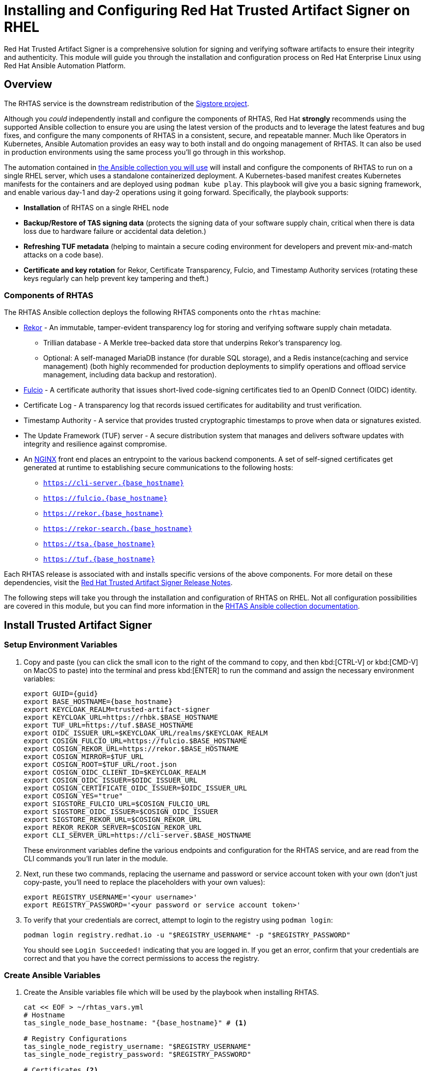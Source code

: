 = Installing and Configuring Red Hat Trusted Artifact Signer on RHEL

Red Hat Trusted Artifact Signer is a comprehensive solution for signing and verifying software artifacts to ensure their integrity and authenticity. This module will guide you through the installation and configuration process on Red Hat Enterprise Linux using Red Hat Ansible Automation Platform.

== Overview

The RHTAS service is the downstream redistribution of the https://sigstore.dev/[Sigstore project^].

Although you _could_ independently install and configure the components of RHTAS, Red Hat *strongly* recommends using the supported Ansible collection to ensure you are using the latest version of the products and to leverage the latest features and bug fixes, and configure the many components of RHTAS in a consistent, secure, and repeatable manner. Much like Operators in Kubernetes, Ansible Automation provides an easy way to both install and do ongoing management of RHTAS. It can also be used in production environments using the same process you'll go through in this workshop.

The automation contained in https://console.redhat.com/ansible/automation-hub/repo/published/redhat/artifact_signer/docs[the Ansible collection you will use^] will install and configure the components of RHTAS to run on a single RHEL server, which uses a standalone containerized deployment. A Kubernetes-based manifest creates Kubernetes manifests for the containers and are deployed using `podman kube play`. This playbook will give you a basic signing framework, and enable various day-1 and day-2 operations using it going forward. Specifically, the playbook supports:

* *Installation* of RHTAS on a single RHEL node
* *Backup/Restore of TAS signing data* (protects the signing data of your software supply chain, critical when there is data loss due to hardware failure or accidental data deletion.)
* *Refreshing TUF metadata* (helping to maintain a secure coding environment for developers and prevent mix-and-match attacks on a code base).
* *Certificate and key rotation* for Rekor, Certificate Transparency, Fulcio, and Timestamp Authority services (rotating these keys regularly can help prevent key tampering and theft.)

=== Components of RHTAS

The RHTAS Ansible collection deploys the following RHTAS components onto the `rhtas` machine:

* https://github.com/sigstore/rekor[Rekor^] - An immutable, tamper-evident transparency log for storing and verifying software supply chain metadata.
** Trillian database - A Merkle tree–backed data store that underpins Rekor’s transparency log.
** Optional: A self-managed MariaDB instance (for durable SQL storage), and a Redis instance(caching and service management) (both highly recommended for production deployments to simplify operations and offload service management, including data backup and restoration).
* https://github.com/sigstore/fulcio[Fulcio^] - A certificate authority that issues short-lived code-signing certificates tied to an OpenID Connect (OIDC) identity.
* Certificate Log - A transparency log that records issued certificates for auditability and trust verification.
* Timestamp Authority - A service that provides trusted cryptographic timestamps to prove when data or signatures existed.
* The Update Framework (TUF) server - A secure distribution system that manages and delivers software updates with integrity and resilience against compromise.
* An https://www.nginx.com/[NGINX^] front end places an entrypoint to the various backend components. A set of self-signed certificates get generated at runtime to establishing secure communications to the following hosts:
+
** `https://cli-server.{base_hostname}`
** `https://fulcio.{base_hostname}`
** `https://rekor.{base_hostname}`
** `https://rekor-search.{base_hostname}`
** `https://tsa.{base_hostname}`
** `https://tuf.{base_hostname}`

Each RHTAS release is associated with and installs specific versions of the above components. For more detail on these dependencies, visit the https://docs.redhat.com/en/documentation/red_hat_trusted_artifact_signer/1.2/html/release_notes/appendix_a_red_hat_trusted_artifact_signer_release_notes[Red Hat Trusted Artifact Signer Release Notes^].

The following steps will take you through the installation and configuration of RHTAS on RHEL. Not all configuration possibilities are covered in this module, but you can find more information in the https://console.redhat.com/ansible/automation-hub/repo/published/redhat/artifact_signer/docs/[RHTAS Ansible collection documentation^].

== Install Trusted Artifact Signer

=== Setup Environment Variables

. Copy and paste (you can click the small icon to the right of the command to copy, and then kbd:[CTRL-V] or kbd:[CMD-V] on MacOS to paste) into the terminal and press kbd:[ENTER] to run the command and assign the necessary environment variables:
+
[source,bash,role="execute", subs="+attributes"]
----
export GUID={guid}
export BASE_HOSTNAME={base_hostname}
export KEYCLOAK_REALM=trusted-artifact-signer
export KEYCLOAK_URL=https://rhbk.$BASE_HOSTNAME
export TUF_URL=https://tuf.$BASE_HOSTNAME
export OIDC_ISSUER_URL=$KEYCLOAK_URL/realms/$KEYCLOAK_REALM
export COSIGN_FULCIO_URL=https://fulcio.$BASE_HOSTNAME
export COSIGN_REKOR_URL=https://rekor.$BASE_HOSTNAME
export COSIGN_MIRROR=$TUF_URL
export COSIGN_ROOT=$TUF_URL/root.json
export COSIGN_OIDC_CLIENT_ID=$KEYCLOAK_REALM
export COSIGN_OIDC_ISSUER=$OIDC_ISSUER_URL
export COSIGN_CERTIFICATE_OIDC_ISSUER=$OIDC_ISSUER_URL
export COSIGN_YES="true"
export SIGSTORE_FULCIO_URL=$COSIGN_FULCIO_URL
export SIGSTORE_OIDC_ISSUER=$COSIGN_OIDC_ISSUER
export SIGSTORE_REKOR_URL=$COSIGN_REKOR_URL
export REKOR_REKOR_SERVER=$COSIGN_REKOR_URL
export CLI_SERVER_URL=https://cli-server.$BASE_HOSTNAME
----
+
These environment variables define the various endpoints and configuration for the RHTAS service, and are read from the CLI commands you'll run later in the module.

. Next, run these two commands, replacing the username and password or service account token with your own (don't just copy-paste, you'll need to replace the placeholders with your own values):
+
[source,bash]
----
export REGISTRY_USERNAME='<your username>'
export REGISTRY_PASSWORD='<your password or service account token>'
----

. To verify that your credentials are correct, attempt to login to the registry using `podman login`:
+
[source,bash, role="execute"]
----
podman login registry.redhat.io -u "$REGISTRY_USERNAME" -p "$REGISTRY_PASSWORD"
----
+
You should see `Login Succeeded!` indicating that you are logged in. If you get an error, confirm that your credentials are correct and that you have the correct permissions to access the registry.

=== Create Ansible Variables

. Create the Ansible variables file which will be used by the playbook when installing RHTAS.
+
[source,bash, role="execute", subs="+attributes"]
----
cat << EOF > ~/rhtas_vars.yml
# Hostname
tas_single_node_base_hostname: "{base_hostname}" # <1>

# Registry Configurations
tas_single_node_registry_username: "$REGISTRY_USERNAME"
tas_single_node_registry_password: "$REGISTRY_PASSWORD"

# Certificates <2>
tas_ingress_certificate_root_ca_file: "/home/lab-user/root.pem" 
tas_ingress_certificate_root_key_file: "/home/lab-user/privkey.pem" 
tas_ingress_certificate_cert_file: "/home/lab-user/server.pem"
tas_ingress_certificate_key_file: "/home/lab-user/privkey.pem"


# OIDC Configuration # <3>
tas_single_node_oidc_issuer: "$OIDC_ISSUER_URL"
tas_single_node_oidc_client_id: "$KEYCLOAK_REALM"

# Fulcio OIDC Configuration
tas_single_node_fulcio:
  fulcio_config:
    oidc_issuers:
      - issuer: "{{ tas_single_node_oidc_issuer }}"
        client_id: "{{ tas_single_node_oidc_client_id }}"
        url: "{{ tas_single_node_oidc_issuer }}"
        type: email

# Ingress TLS Certificates
tas_single_node_ingress_certificates:
  root:
    ca_certificate: |
      {{ lookup('file', tas_ingress_certificate_root_ca_file) }}
    private_key: |
      {{ lookup('file', tas_ingress_certificate_root_key_file) }}
  fulcio:
    certificate: |
      {{ lookup('file', tas_ingress_certificate_cert_file) }}
    private_key: |
      {{ lookup('file', tas_ingress_certificate_key_file) }}
  rekor:
    certificate: |
      {{ lookup('file', tas_ingress_certificate_cert_file) }}
    private_key: |
      {{ lookup('file', tas_ingress_certificate_key_file) }}
  tuf:
    certificate: |
      {{ lookup('file', tas_ingress_certificate_cert_file) }}
    private_key: |
      {{ lookup('file', tas_ingress_certificate_key_file) }}
  tsa:
    certificate: |
      {{ lookup('file', tas_ingress_certificate_cert_file) }}
    private_key: |
      {{ lookup('file', tas_ingress_certificate_key_file) }}
  rekor-search:
    certificate: |
      {{ lookup('file', tas_ingress_certificate_cert_file) }}
    private_key: |
      {{ lookup('file', tas_ingress_certificate_key_file) }}
  cli-server:
    certificate: |
      {{ lookup('file', tas_ingress_certificate_cert_file) }}
    private_key: |
      {{ lookup('file', tas_ingress_certificate_key_file) }}

# System Packages
tas_single_node_system_packages:
  - podman
  - firewalld
EOF
----
<1> The base host name of the managed node. This generates self-signed certificates for the individual HTTPS endpoints.
<2> Note that these certificates are signed by a legitimate certificate authority. They are not "self-signed".
<3> This uses the pre-installed Keycloak instance as the OpenID Connect provider.

=== Create Ansible Playbook

. Create the Ansible playbook which is the main entry point for installation.
+
[source,bash, role="execute"]
----
cat << EOF > ~/install_rhtas.yml
---
- name: Install RHTAS
  hosts: rhtas
  become: true
  tasks:
    - name: Include Vars
      ansible.builtin.include_vars:
        file: rhtas_vars.yml
    - name: Call tas_single_node role
      ansible.builtin.include_role:
        name: redhat.artifact_signer.tas_single_node
...
EOF
----

=== Create Inventory File

. Create the inventory file which defines the hostnames of the managed nodes. We'll use the `rhtas` hostname for this exercise, and `rhtpa` for a later exercise.
+
[source,bash, role="execute"]
----
cat << EOF > ~/inventory 
[rhtas]
rhtas

[rhtpa]
rhtpa

[all:vars]
ansible_user=lab-user
EOF
----

=== Run Playbook to install RHTAS

. Run the following command to install RHTAS.
+
[source,bash, role="execute"]
----
cd ~ && \
ansible-navigator \# <1>
  -m stdout \# <2>
  --eei=localhost/ansible_ee \# <3>
  --pp=missing \# <4>
  run install_rhtas.yml \# <5>
  --pae=false \# <6>
  -i inventory# <7>
----
<1> Ansible Navigator is used to enable running the playbook in the specific execution environment (which `ansible-playbook` cannot do).
<2> Displays the output of the playbook in the terminal.
<3> The specific execution environment in which the playbook runs and contains the required Ansible Collections for the products.
<4> Only pull the execution environment if not already present locally (which it is))
<5> The playbook to run.
<6> Don't create playbook artifacts (like JSON log files)
<7> The inventory file to use
+
The installation will take a few minutes to complete. Wait for it to finish before moving on!

== Verify Trusted Artifact Signer installation

After installation and configuration, you can verify that Red Hat Trusted Artifact Signer (RHTAS) is working correctly by signing and verifying test artifacts. This section covers signing and verifying test artifacts using the following methods: *Cosign* for container images, *Gitsign* for Git commits, and *Conforma (formerly known as Enterprise Contract)* for policy validation. You can use any or all of these methods in your own CI pipelines to sign and verify artifacts before they are deployed to production.

=== Method 1: Container Image Signing and Verification with `cosign`

`cosign` allows you to sign and verify Open Container Initiative (OCI) container images using RHTAS.

. Download the cosign binary from the CLI server:
+
[source,bash,role="execute"]
----
curl -L $CLI_SERVER_URL/clients/linux/cosign-amd64.gz | gunzip > cosign 
sudo chmod +x cosign && sudo mv cosign /usr/local/bin/cosign
----
+
[NOTE]
====
The CLI server also has a https://cli-server.{base_hostname}[web interface^] for downloading binaries for all of the tools used with RHTAS for various platforms. In this exercise we are using `curl` to download the binaries, but you can also use the web interface to download the binaries to your local workstation.
====

. Initialize cosign:
+
[source,bash,role="execute"]
----
curl -LO $COSIGN_ROOT # <1>
cosign initialize --root-checksum=$(sha256sum root.json | cut -d' ' -f1) # <2>
----
<1> Downloads the known-good `root.json` file (containing the trusted certificate and key targets) from the local TUF server.
<2> Initialize cosign to prepare for signing and verification later on using the known-good TUF root.

. Create a container image to sign using `podman`:
+
[source,bash,role="execute"]
----
echo "FROM scratch" > ./tmp.Dockerfile
podman build . -f ./tmp.Dockerfile -t ttl.sh/rhtas/test-image-$GUID:1h
rm ./tmp.Dockerfile
----

. Push the image to a registry:
+
[source,bash,role="execute"]
----
podman push ttl.sh/rhtas/test-image-$GUID:1h
----

. Sign the container image:
+
[source,bash,role="execute"]
----
cosign sign -y ttl.sh/rhtas/test-image-$GUID:1h
----
+
A web browser opens allowing you to sign the container image with an email address. This solution is known as https://docs.sigstore.dev/cosign/signing/overview/[keyless signing^] and is a recommended practice for signing container images, as it does not rely on long-lived certs and keys that could become compromised. A short-lived certificate is generated (from Fulcio) for each signature, attached to the artifact (container), and is only valid for the duration of the signature, and can be later verified against the Rekor transparency log.

. Verify the signed container image:
+
Based on the Keycloak user that was used to sign the image, their email address was added as an identity within the signature. This vales can be used to verify the signature of the image. The email address takes the form of `<username>@redhat.com`. So if `chris` signed the image, the email address would be `chris@redhat.com`.

. Set the email address in an environment variable:
+
[source,bash,role="execute", subs="+attributes"]
----
export EMAIL_ADDRESS="chris@redhat.com"
----
+
Now verify the image
+
[source,bash,role="execute"]
----
cosign verify --certificate-identity=$EMAIL_ADDRESS ttl.sh/rhtas/test-image-$GUID:1h
----
+
To verify, Cosign queries the transparency log (Rekor) to compare the public key bound to the certificate, and checks the timestamp on the signature against the artifact's entry in the transparency log. The signature is valid if its timestamp falls within the small window of time that the key pair and certificate issued by the certificate authority were valid.

. Now lets query the transparency log by using the Rekor command-line interface. Download the rekor-cli binary from the CLI server:
+
[source,bash,role="execute"]
----
curl -L $CLI_SERVER_URL/clients/linux/rekor-cli-amd64.gz | gunzip > rekor-cli 
sudo chmod +x rekor-cli && sudo mv rekor-cli /usr/local/bin/rekor-cli
----
+

. Search by log index:
+
[source,bash,role="execute"]
----
rekor-cli get --log-index 0 --rekor_server $COSIGN_REKOR_URL --format json | jq
----

. Search for an email address to get the universal unique identifier (UUID):
+
[source,bash,role="execute"]
----
rekor-cli search --email $EMAIL_ADDRESS --rekor_server $COSIGN_REKOR_URL --format json | jq
----
This command returns the UUID for use with the next step.

. Get transaction details by UUID:
+
[source,bash,role="execute"]
----
rekor-cli get --uuid $UUID --rekor_server $COSIGN_REKOR_URL --format json | jq
----

=== Method 2: Git Commit Signing and Verification with Gitsign

Gitsign enables signing and verification of Git repository commits using RHTAS. Gitsign implements keyless signing to sign Git commits with a valid OpenID Connect identity (in this case coming from Keycloak). Signing details will then be stored in the transparency log (Rekor) for subsequent verification.

==== Download and Install Gitsign

. Download the gitsign binary from the CLI server web page:
+
[source,bash,role="execute"]
----
curl -L $CLI_SERVER_URL/clients/linux/gitsign-amd64.gz | gunzip > gitsign 
sudo chmod +x gitsign && sudo mv gitsign /usr/local/bin/gitsign
----

. Make a temporary Git repository and configure Git to use gitsign for commit signing:
+
[source,bash,role="execute"]
----
rm -rf ~/tmp-git-repo && mkdir -p ~/tmp-git-repo && cd ~/tmp-git-repo
git init
git config --local commit.gpgsign true # sign all commits
git config --local tag.gpgsign true # sign all tags
git config --local gpg.x509.program gitsign # use gitsign for signing
git config --local gpg.format x509 # use x509 format for signing
git config --local gitsign.fulcio $SIGSTORE_FULCIO_URL # use our Fulcio instance
git config --local gitsign.rekor $SIGSTORE_REKOR_URL # use our Rekor instance
git config --local gitsign.issuer $SIGSTORE_OIDC_ISSUER # use our OIDC provider
git config --local gitsign.clientID trusted-artifact-signer # OIDC client name
----

. Make a test commit and sign it:
+
[source,bash,role="execute"]
----
git commit --allow-empty -S -m "Test of a signed commit"
----
+
A web browser will open for authentication. Copy the code from the web browser into the terminal to complete the commit process and sign the commit.

. Verify the commit:
+
[source,bash,role="execute"]
----
gitsign verify --certificate-identity=$EMAIL_ADDRESS --certificate-oidc-issuer=$SIGSTORE_OIDC_ISSUER HEAD
----

=== Method 3: Policy Validation with Conforma (Enterprise Contract)

Conforma, formally known as Enterprise Contract (EC), is a tool for maintaining the security of software supply chains, and you can use it to define and enforce policies for container images. You can use the `ec` binary to verify the attestation(verifiable claims about any aspect of how a piece of software is produced) and signature of container images that use Red Hat's Trusted Artifact Signer (RHTAS) signing framework. This is typically used in CI pipelines during container image promotion and deployment. Conforma policies are defined using the https://www.openpolicyagent.org/docs/policy-language[rego policy language^]. 

. Download the ec binary from the CLI server:
+
[source,bash,role="execute"]
----
curl -L $CLI_SERVER_URL/clients/linux/ec-amd64.gz | gunzip > ec-amd64 
sudo chmod +x ec-amd64 && sudo mv ec-amd64 /usr/local/bin/ec
----

. Create a `predicate.json` file for SLSA provenance (Refer to the https://slsa.dev/spec/v1.0/provenance[SLSA provenance predicate specifications^] for more information about the schema layout):
+
[source,bash,role="execute"]
----
cat << EOF > ~/predicate.json
{
  "builder": {
    "id": "https://localhost/dummy-id"
  },
  "buildType": "https://example.com/tekton-pipeline",
  "invocation": {},
  "buildConfig": {},
  "metadata": {
    "completeness": {
      "parameters": false,
      "environment": false,
      "materials": false
    },
    "reproducible": false
  },
  "materials": []
}
EOF
----

. Attach the `predicate.json` file to the test image:
+
[source,bash,role="execute"]
----
cosign attest -y --predicate ~/predicate.json --type slsaprovenance ttl.sh/rhtas/test-image-$GUID:1h
----

. Verify the image has at least one attestation and signature:
+
[source,bash,role="execute"]
----
cosign tree ttl.sh/rhtas/test-image-$GUID:1h
----

. https://conforma.dev/docs/cli/ec_validate_image.html[Validate conformance^] of container images with the provided policies:
+
[source,bash,role="execute"]
----
ec validate image --image ttl.sh/rhtas/test-image-$GUID:1h --certificate-identity $EMAIL_ADDRESS --certificate-oidc-issuer $OIDC_ISSUER_URL --output yaml --show-successes
----

Conforma generates a pass-fail report with details on any security violations. When you add the `--info` flag, the report includes more details and possible solutions for any violations found.

If all verification steps complete successfully, your RHTAS installation is working correctly and ready for production use.

== Next Steps

With Red Hat Trusted Artifact Signer installed and configured, you can now:

* Sign software artifacts
* Verify artifact integrity
* Integrate with your CI/CD pipelines
* Configure policy-based signing workflows

=== CI/CD Integration with RHADS Components

RHTAS integrates seamlessly with other Red Hat Advanced Developer Suite components to create comprehensive CI/CD workflows. For example, you can use Red Hat Developer Hub templates to create project scaffolds that automatically include container image signing via `cosign` and Git commit signing via `gitsign` in their CI pipelines. Using Conforma's policy validation, you can enforce security gates that verify artifact signatures and attestations before promoting images to production environments. This creates a cohesive developer experience where all artifacts are cryptographically signed, provenance is tracked through SLSA attestations, and policies ensure compliance before deployment.

For more advanced configuration options and day-2 operation capabilities on RHEL, refer to the https://docs.redhat.com/en/documentation/red_hat_trusted_artifact_signer[official Red Hat Trusted Artifact Signer documentation^].
